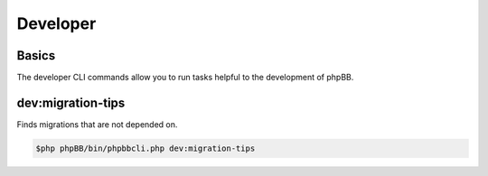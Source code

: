 =========
Developer
=========

Basics
======

The developer CLI commands allow you to run tasks helpful to the development of phpBB.

dev:migration-tips
==================

Finds migrations that are not depended on.

.. code-block:: console

    $php phpBB/bin/phpbbcli.php dev:migration-tips
